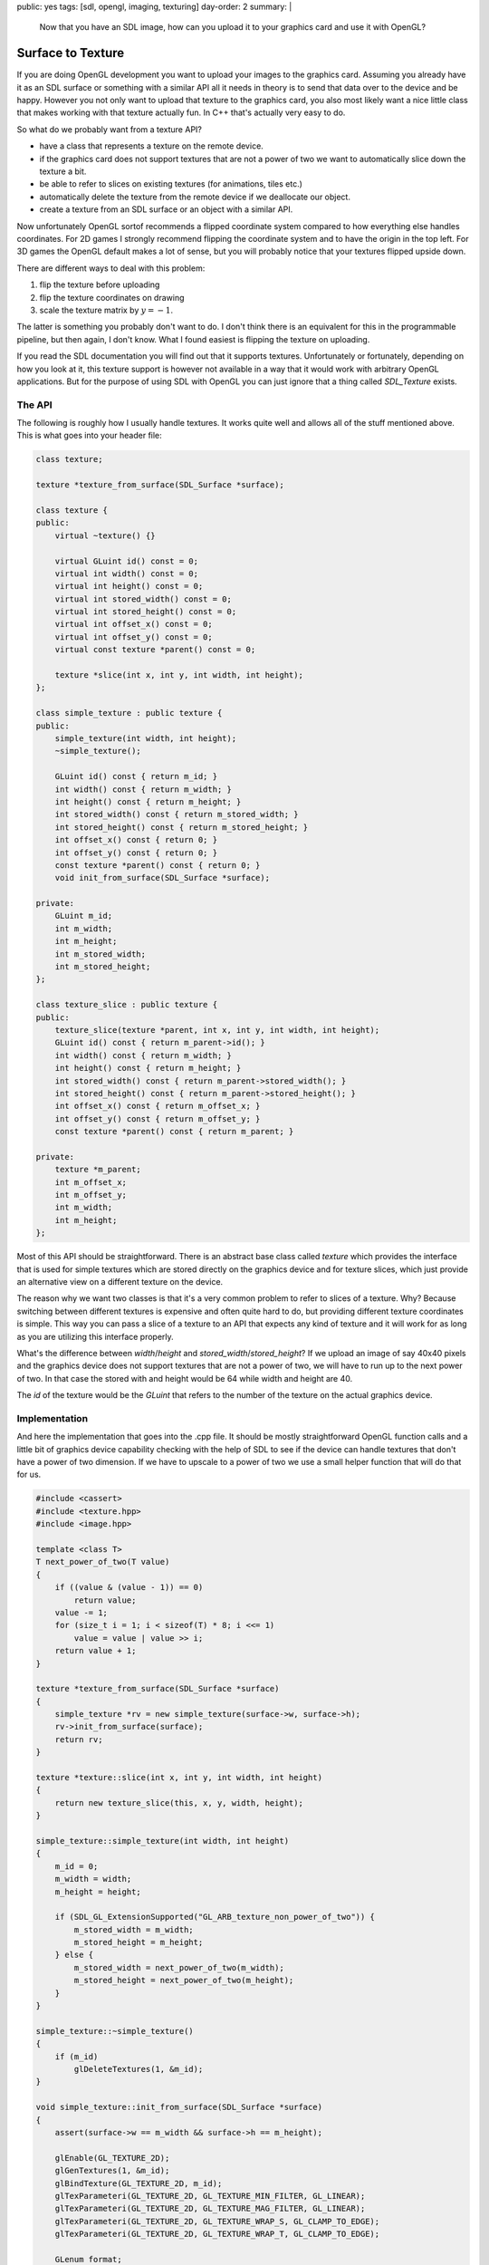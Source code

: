 public: yes
tags: [sdl, opengl, imaging, texturing]
day-order: 2
summary: |
  Now that you have an SDL image, how can you upload it to your graphics
  card and use it with OpenGL?

Surface to Texture
==================

If you are doing OpenGL development you want to upload your images to the
graphics card.  Assuming you already have it as an SDL surface or
something with a similar API all it needs in theory is to send that data
over to the device and be happy.  However you not only want to upload that
texture to the graphics card, you also most likely want a nice little
class that makes working with that texture actually fun.  In C++ that's
actually very easy to do.

So what do we probably want from a texture API?

-   have a class that represents a texture on the remote device.
-   if the graphics card does not support textures that are not a power of
    two we want to automatically slice down the texture a bit.
-   be able to refer to slices on existing textures (for animations, tiles
    etc.)
-   automatically delete the texture from the remote device if we
    deallocate our object.
-   create a texture from an SDL surface or an object with a similar API.

Now unfortunately OpenGL sortof recommends a flipped coordinate system
compared to how everything else handles coordinates.  For 2D games I
strongly recommend flipping the coordinate system and to have the origin
in the top left.  For 3D games the OpenGL default makes a lot of sense,
but you will probably notice that your textures flipped upside down.

There are different ways to deal with this problem:

1.  flip the texture before uploading
2.  flip the texture coordinates on drawing
3.  scale the texture matrix by :math:`y = -1`.

The latter is something you probably don't want to do.  I don't think
there is an equivalent for this in the programmable pipeline, but then
again, I don't know.  What I found easiest is flipping the texture on
uploading.

If you read the SDL documentation you will find out that it supports
textures.  Unfortunately or fortunately, depending on how you look at it,
this texture support is however not available in a way that it would work
with arbitrary OpenGL applications.  But for the purpose of using SDL with
OpenGL you can just ignore that a thing called `SDL_Texture` exists.

The API
-------

The following is roughly how I usually handle textures.  It works quite
well and allows all of the stuff mentioned above.  This is what goes into
your header file:

.. sourcecode:: c++

    class texture;

    texture *texture_from_surface(SDL_Surface *surface);

    class texture {
    public:
        virtual ~texture() {}

        virtual GLuint id() const = 0;
        virtual int width() const = 0;
        virtual int height() const = 0;
        virtual int stored_width() const = 0;
        virtual int stored_height() const = 0;
        virtual int offset_x() const = 0;
        virtual int offset_y() const = 0;
        virtual const texture *parent() const = 0;

        texture *slice(int x, int y, int width, int height);
    };

    class simple_texture : public texture {
    public:
        simple_texture(int width, int height);
        ~simple_texture();

        GLuint id() const { return m_id; }
        int width() const { return m_width; }
        int height() const { return m_height; }
        int stored_width() const { return m_stored_width; }
        int stored_height() const { return m_stored_height; }
        int offset_x() const { return 0; }
        int offset_y() const { return 0; }
        const texture *parent() const { return 0; }
        void init_from_surface(SDL_Surface *surface);

    private:
        GLuint m_id;
        int m_width;
        int m_height;
        int m_stored_width;
        int m_stored_height;
    };

    class texture_slice : public texture {
    public:
        texture_slice(texture *parent, int x, int y, int width, int height);
        GLuint id() const { return m_parent->id(); }
        int width() const { return m_width; }
        int height() const { return m_height; }
        int stored_width() const { return m_parent->stored_width(); }
        int stored_height() const { return m_parent->stored_height(); }
        int offset_x() const { return m_offset_x; }
        int offset_y() const { return m_offset_y; }
        const texture *parent() const { return m_parent; }

    private:
        texture *m_parent;
        int m_offset_x;
        int m_offset_y;
        int m_width;
        int m_height;
    };

Most of this API should be straightforward.  There is an abstract base
class called `texture` which provides the interface that is used for
simple textures which are stored directly on the graphics device and for
texture slices, which just provide an alternative view on a different
texture on the device.

The reason why we want two classes is that it's a very common problem to
refer to slices of a texture.  Why?  Because switching between different
textures is expensive and often quite hard to do, but providing different
texture coordinates is simple.  This way you can pass a slice of a texture
to an API that expects any kind of texture and it will work for as long as
you are utilizing this interface properly.

What's the difference between `width`/`height` and
`stored_width`/`stored_height`?  If we upload an image of say 40x40 pixels
and the graphics device does not support textures that are not a power of
two, we will have to run up to the next power of two.  In that case the
stored with and height would be 64 while width and height are 40.

The `id` of the texture would be the `GLuint` that refers to the number of
the texture on the actual graphics device.

Implementation
--------------

And here the implementation that goes into the .cpp file.  It should be
mostly straightforward OpenGL function calls and a little bit of graphics
device capability checking with the help of SDL to see if the device can
handle textures that don't have a power of two dimension.  If we have to
upscale to a power of two we use a small helper function that will do that
for us.

.. sourcecode:: c++

    #include <cassert>
    #include <texture.hpp>
    #include <image.hpp>

    template <class T>
    T next_power_of_two(T value)
    {
        if ((value & (value - 1)) == 0)
            return value;
        value -= 1;
        for (size_t i = 1; i < sizeof(T) * 8; i <<= 1)
            value = value | value >> i;
        return value + 1;
    }
    
    texture *texture_from_surface(SDL_Surface *surface)
    {
        simple_texture *rv = new simple_texture(surface->w, surface->h);
        rv->init_from_surface(surface);
        return rv;
    }
    
    texture *texture::slice(int x, int y, int width, int height)
    {
        return new texture_slice(this, x, y, width, height);
    }
    
    simple_texture::simple_texture(int width, int height)
    {
        m_id = 0;
        m_width = width;
        m_height = height;
    
        if (SDL_GL_ExtensionSupported("GL_ARB_texture_non_power_of_two")) {
            m_stored_width = m_width;
            m_stored_height = m_height;
        } else {
            m_stored_width = next_power_of_two(m_width);
            m_stored_height = next_power_of_two(m_height);
        }
    }
    
    simple_texture::~simple_texture()
    {
        if (m_id)
            glDeleteTextures(1, &m_id);
    }

    void simple_texture::init_from_surface(SDL_Surface *surface)
    {
        assert(surface->w == m_width && surface->h == m_height);

        glEnable(GL_TEXTURE_2D);
        glGenTextures(1, &m_id);
        glBindTexture(GL_TEXTURE_2D, m_id);
        glTexParameteri(GL_TEXTURE_2D, GL_TEXTURE_MIN_FILTER, GL_LINEAR);
        glTexParameteri(GL_TEXTURE_2D, GL_TEXTURE_MAG_FILTER, GL_LINEAR);
        glTexParameteri(GL_TEXTURE_2D, GL_TEXTURE_WRAP_S, GL_CLAMP_TO_EDGE);
        glTexParameteri(GL_TEXTURE_2D, GL_TEXTURE_WRAP_T, GL_CLAMP_TO_EDGE);
    
        GLenum format;
        switch (surface->format->BytesPerPixel) {
        case 4:
            format = (surface->format->Rmask == 0x000000ff) ? GL_RGBA : GL_BGRA;
            break;
        case 3:
            format = (surface->format->Rmask == 0x000000ff) ? GL_RGB : GL_BGR;
            break;
        default:
            assert(false);
        }

        glTexImage2D(GL_TEXTURE_2D, 0, GL_RGBA8, m_stored_width,
                     m_stored_height, 0, format, GL_UNSIGNED_BYTE,
                     surface->pixels);
    }
    
    texture_slice::texture_slice(texture *parent, int x, int y, int width, int height)
    {
        m_parent = parent;
        m_offset_x = x;
        m_offset_y = y;
        m_width = width;
        m_height = height;
    }

What you notice from this code is that it provides a way to initialize the
texture with surface data later on and not just in the constructor.  Why
is that?  Because sometimes you want to slice up textures already a long
time before the data was actually inside the texture.  This is especially
helpful if you want to implement texture atlasses and stuff like that.
That way you can create an instance of the texture first, and then feed it
with the texture data.  For the common use case where you create a
texture directly from the SDL surface, you can use the
`texture_from_surface` helper function which automates that.

Changing Texture Parameters
---------------------------

If you have the need of changing texture parameters it's probably not the
best idea to make the constructor any more complex.  Instead you can just
rebind the texture temporarily and issue a bunch of `glTexParameteri`
calls.  The same goes for mipmap generation.  I recommend doing that
instead of passing more stuff to the constructor for the very simple
reason that if you can create the texture from a single filename string it
simplifies resource handling a whole lot.  I will bring up an interesting
concept to resource handling I am using myself which pretty much requires
that you can load a texture with useful defaults from a single string that
is a filename nothing else.

Another word on the settings for the texture.  This code assumes that your
only texture target is `TEXTURE_2D`.  That's actually not a bad assumption
for the common case.  If you notice you need another target you might have
to change other parts of the pipeline anyways so I would not worry too
much about it for the time being.  Same goes for clamping and the filter
modes of the texture.  These are reasonable values for getting started and
once you see something fine tuning shouldn't be the problem.

In fact I made the huge mistake the first time and over architectured my
texture class to also handle 3D textures and 2D texture arrays.  The
latter is actually easy to support with this system without even having to
expand the interface all that much.  All you will need to do would be to
expand the `texture` interface to also have some sort of `layer` where the
layer is the index in the texture array.  Then have a subclass that sets
this layer and keep it zero for the default class.

As texture arrays need shaders anyways it's something you most likely will
not do early in the development anyways I suppose, so really, don't worry
too much about it now.

Example Usage
-------------

So how exactly would one use this texture interface?  That's actually
quite easy.  For loading textures you can use the `texture_from_surface`
function:

.. sourcecode:: c++

    SDL_Surface *img = load_image("ball.png");
    texture *ball = texture_from_surface(img);
    SDL_FreeSurface(img);

For drawing you would have to take the texture coordiantes into account.
If all you want is rendering in a 2D context, here is a simple quad
drawing function:

.. sourcecode:: c++

    void draw_quad(const texture *tex, float x, float y)
    {
        glBindTexture(GL_TEXTURE_2D, tex->id());
        float vertices[] = {
            x, y,
            x, y + tex->height(),
            x + tex->width(), y + tex->height(),
            x + tex->width(), y
        };
        float fac_x = (float)tex->width() / tex->stored_width();
        float fac_y = (float)tex->height() / tex->stored_height();
        float off_x = (float)tex->offset_x() / tex->stored_width();
        float off_y = (float)tex->offset_y() / tex->stored_height();
        float texcoords[] = {
            off_x, off_y,
            off_x, fac_y + off_y,
            fac_x + off_x, fac_y + off_y,
            fac_x + off_x, off_y
        };

        glVertexPointer(2, GL_FLOAT, 0, vertices);
        glTexCoordPointer(2, GL_FLOAT, 0, texcoords);
        glDrawArrays(GL_QUADS, 0, 4);
    }

As you might have noticed from the above code it's using the deprecated
fixed function pipeline functionality, but that should be okay for the
moment.  As with most fixed function stuff you will have to enable it first
though:

.. sourcecode:: c++

    glEnableClientState(GL_VERTEX_ARRAY);
    glEnableClientState(GL_TEXTURE_COORD_ARRAY);

And this is how you would render the whole texture or a slice from it as a
quad on the screen:

.. sourcecode:: c++

    draw_quad(ball, 100.0f, 100.0f);
    texture_slice ball_slice(ball, 20.0f, 20.0f, 80.0f, 80.0f);
    draw_quad(&ball_slice, 200.0f, 100.0f);

Another thing.  If you render textures with an alpha channel you will
notice that you cannot see through it.  That's easy to fix.  All you have
to do is to enable blending and set the blending function:

.. sourcecode:: c++

    glEnable(GL_BLEND);
    glBlendFunc(GL_SRC_ALPHA, GL_ONE_MINUS_SRC_ALPHA);

Destructors and Threads
-----------------------

As you can see from the example above I am calling into `glDeleteTextures`
in the destructor of my simple texture.  That's neat and pretty cool if
the thread that is creating the object is also the thread that is tearing
down the object.  Because you can actually control that quite easily in
C++ that's usually not a problem.  However don't come up with the glorious
idea of passing these objects to other threads and letting those other
threads delete the objects.  Also don't do this in any language besides
C++ or C.

If you really want to tear down objects in a managed language in the
destructor you might want to resurrect the object temporarily, put it onto
a queue and let the main event loop get rid of the resources at the end of
the iteration.  That's for example how the release pool works in Objective
C.
